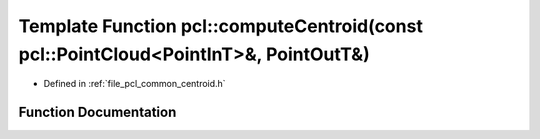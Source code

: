 .. _exhale_function_group__common_1ga65222f7a25f5de1aff9b07d2aea361b1:

Template Function pcl::computeCentroid(const pcl::PointCloud<PointInT>&, PointOutT&)
====================================================================================

- Defined in :ref:`file_pcl_common_centroid.h`


Function Documentation
----------------------


.. doxygenfunction:: pcl::computeCentroid(const pcl::PointCloud<PointInT>&, PointOutT&)
